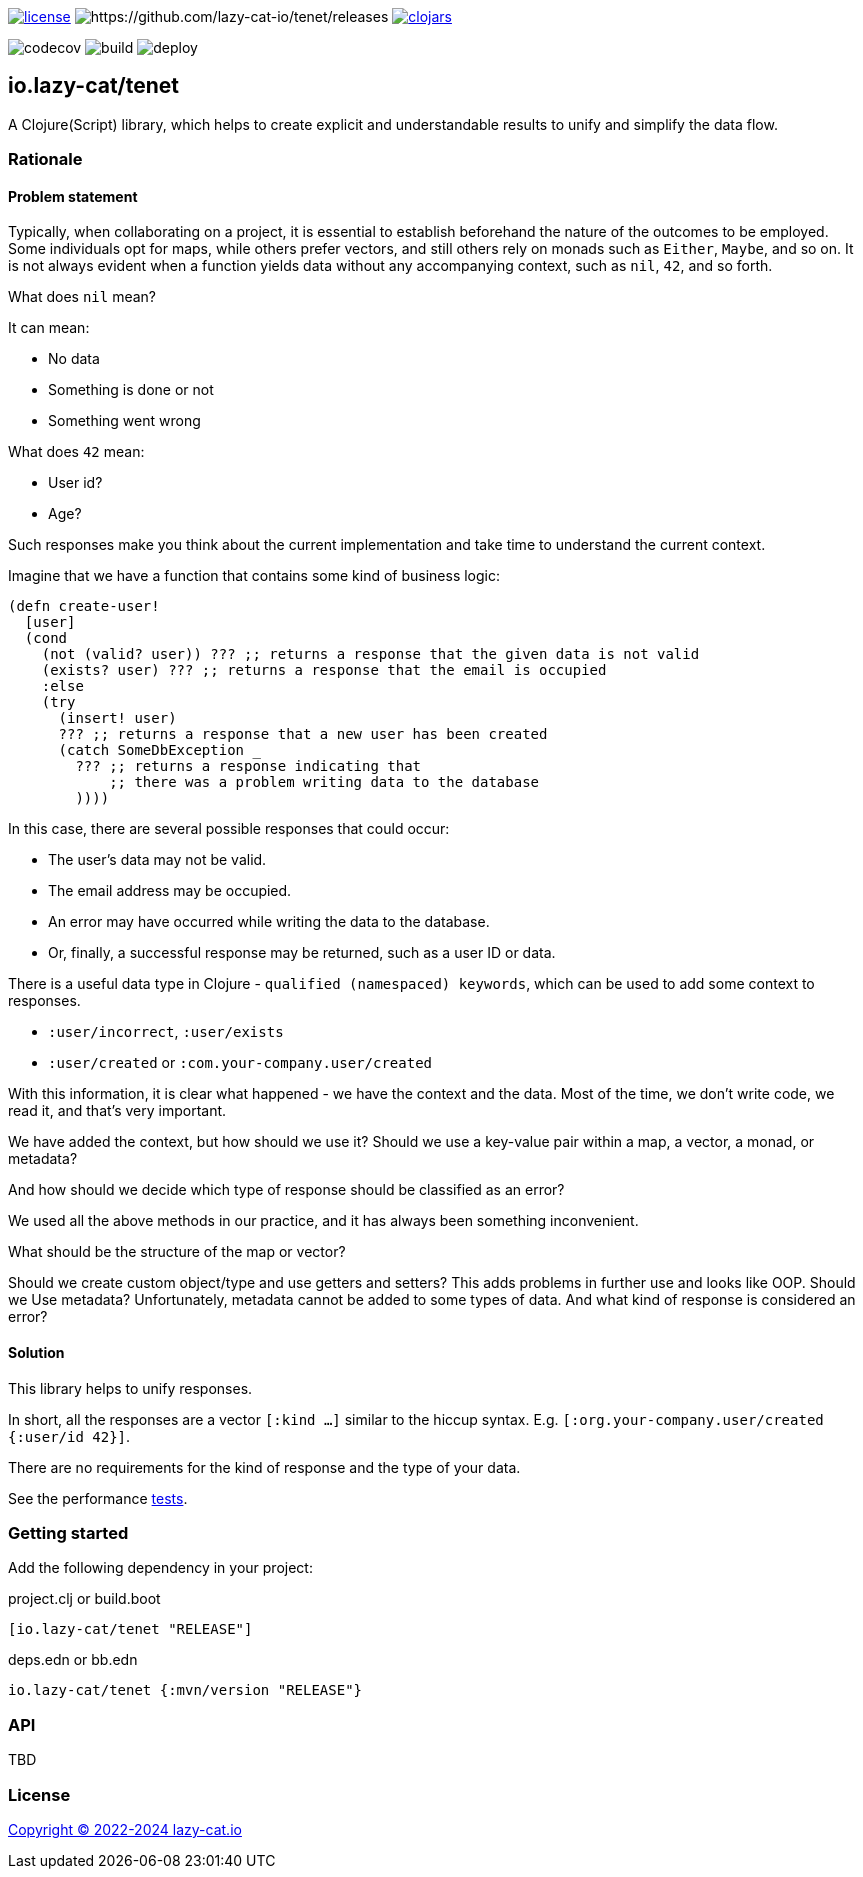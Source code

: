 image:https://img.shields.io/github/license/lazy-cat-io/tenet[license,link=license]
image:https://img.shields.io/github/v/release/lazy-cat-io/tenet.svg[https://github.com/lazy-cat-io/tenet/releases]
image:https://img.shields.io/clojars/v/io.lazy-cat/tenet.svg[clojars,link=https://clojars.org/io.lazy-cat/tenet]

image:https://codecov.io/gh/lazy-cat-io/tenet/branch/master/graph/badge.svg?token=BGGNUI43Y2[codecov,https://codecov.io/gh/lazy-cat-io/tenet]
image:https://github.com/lazy-cat-io/tenet/actions/workflows/build.yml/badge.svg[build,https://github.com/lazy-cat-io/tenet/actions/workflows/build.yml]
image:https://github.com/lazy-cat-io/tenet/actions/workflows/deploy.yml/badge.svg[deploy,https://github.com/lazy-cat-io/tenet/actions/workflows/deploy.yml]

== io.lazy-cat/tenet

A Clojure(Script) library, which helps to create explicit and understandable results to unify and simplify the data flow.

=== Rationale

==== Problem statement

Typically, when collaborating on a project, it is essential to establish beforehand the nature of the outcomes to be employed.
Some individuals opt for maps, while others prefer vectors, and still others rely on monads such as `Either`, `Maybe`, and so on.
It is not always evident when a function yields data without any accompanying context, such as `nil`, `42`, and so forth.

What does `nil` mean?

It can mean:

- No data
- Something is done or not
- Something went wrong

What does `42` mean:

- User id?
- Age?

Such responses make you think about the current implementation and take time to understand the current context.

Imagine that we have a function that contains some kind of business logic:

[source,clojure]
----
(defn create-user!
  [user]
  (cond
    (not (valid? user)) ??? ;; returns a response that the given data is not valid
    (exists? user) ??? ;; returns a response that the email is occupied
    :else
    (try
      (insert! user)
      ??? ;; returns a response that a new user has been created
      (catch SomeDbException _
        ??? ;; returns a response indicating that
            ;; there was a problem writing data to the database
        ))))
----

In this case, there are several possible responses that could occur:

- The user's data may not be valid.
- The email address may be occupied.
- An error may have occurred while writing the data to the database.
- Or, finally, a successful response may be returned, such as a user ID or data.

There is a useful data type in Clojure - `qualified (namespaced) keywords`, which can be used to add some context to responses.

- `:user/incorrect`, `:user/exists`
- `:user/created` or `:com.your-company.user/created`

With this information, it is clear what happened - we have the context and the data.
Most of the time, we don't write code, we read it, and that's very important.

We have added the context, but how should we use it?
Should we use a key-value pair within a map, a vector, a monad, or metadata?

And how should we decide which type of response should be classified as an error?

We used all the above methods in our practice, and it has always been something inconvenient.

What should be the structure of the map or vector?

Should we create custom object/type and use getters and setters?
This adds problems in further use and looks like OOP.
Should we Use metadata? Unfortunately, metadata cannot be added to some types of data.
And what kind of response is considered an error?

==== Solution

This library helps to unify responses.

In short, all the responses are a vector `[:kind ...]` similar to the hiccup syntax.
E.g. `[:org.your-company.user/created {:user/id 42}]`.

There are no requirements for the kind of response and the type of your data.

See the performance link:src/bench/clojure/perf.clj[tests].

=== Getting started

Add the following dependency in your project:

.project.clj or build.boot
[source,clojure]
----
[io.lazy-cat/tenet "RELEASE"]
----

.deps.edn or bb.edn
[source,clojure]
----
io.lazy-cat/tenet {:mvn/version "RELEASE"}
----

=== API

TBD

=== License

link:license[Copyright © 2022-2024 lazy-cat.io]
